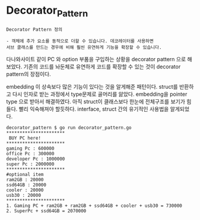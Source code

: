 
* Decorator_Pattern

#+BEGIN_EXAMPLE
Decorator Pattern 정의

- 객체에 추가 요소를 동적으로 더할 수 있습니다. 데코레이터를 사용하면
서브 클래스를 만드는 경우에 비해 훨씬 유연하게 기능을 확장할 수 있습니다.
#+END_EXAMPLE

다나와사이트 같이 PC 와 option 부품을 구입하는 상황을 decorator pattern 으로 해보았다.
기존의 코드를 놔둔체로 유연하게 코드를 확장할 수 있는 것이 decorator pattern의 장점이다.

embedding 이 상속보다 많은 기능이 있다는 것을 알게해준 패턴이다.
struct를 반환하고 다시 인자로 받는 과정에서 type문제로 골머리를 앓았다.
embedding을 pointer type 으로 받아서 해결하였다.
아직 struct이 클래스보다 한눈에 전체구조를 보기가 힘들다. 빨리 익숙해져야 할듯하다. 
interface, struct 간의 유기적인 사용법을 알게되었다.

#+BEGIN_EXAMPLE
decorator_pattern $ go run decorator_pattern.go 
**********************
 BUY PC here!         
**********************
gaming Pc : 600000
office Pc : 300000
developer Pc : 1000000
super Pc : 2000000
**********************
#optional item
ram2GB : 20000
ssd64GB : 20000
cooler : 20000
usb30 : 20000
**********************
1. Gaming PC + ram2GB + ram2GB + ssd64GB + cooler + usb30 = 730000
2. SuperPc + ssd64GB = 2070000
#+END_EXAMPLE
